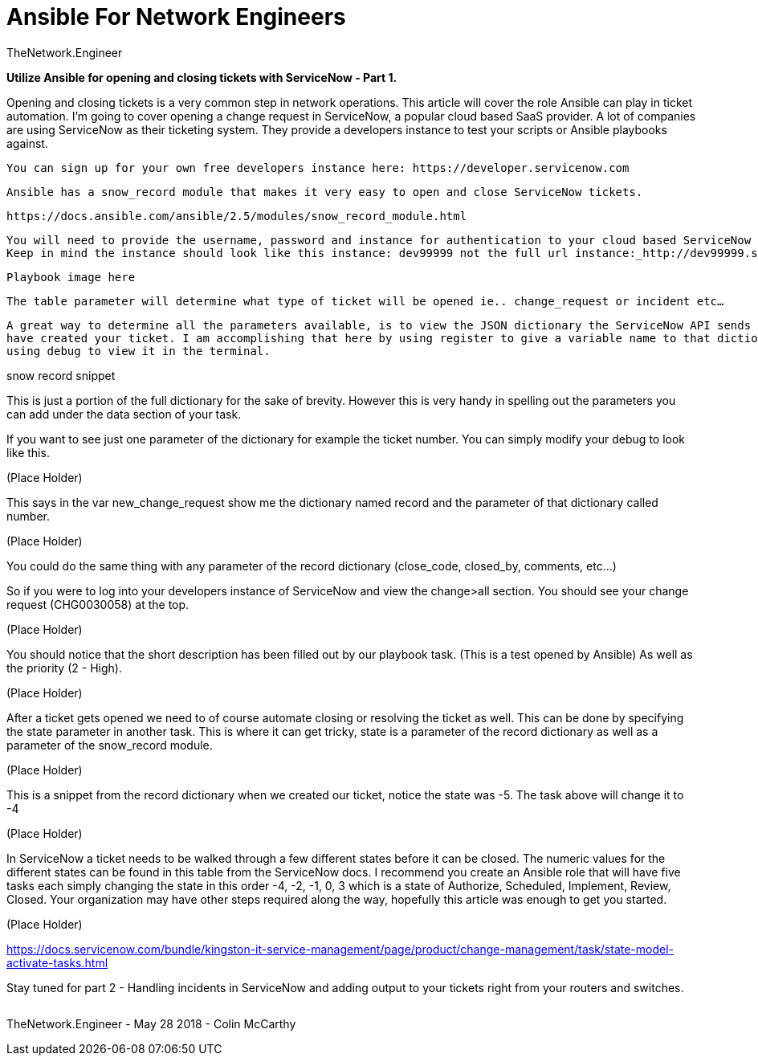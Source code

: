 = {subject} [black]*Ansible For Network Engineers*
TheNetwork.Engineer
:subject:
:description:
:doctype:
:confidentiality:
:listing-caption: Listing
:toc:
:toclevels: 6
:sectnums:
:chapter-label:
:icons: font
ifdef::backend-pdf[]
:pdf-page-size: A4
:source-highlighter: rouge
:rouge-style: github
endif::[]


[red big]*Utilize Ansible for opening and closing tickets with ServiceNow - Part 1.*

Opening and closing tickets is a very common step in network operations. This article will cover the role Ansible can play
 in ticket automation. I’m going to cover opening a change request in ServiceNow, a popular cloud based SaaS provider. A lot of
 companies are using ServiceNow as their ticketing system. They provide a developers instance to test your scripts or Ansible
 playbooks against.

 You can sign up for your own free developers instance here: https://developer.servicenow.com

 Ansible has a snow_record module that makes it very easy to open and close ServiceNow tickets.

 https://docs.ansible.com/ansible/2.5/modules/snow_record_module.html

 You will need to provide the username, password and instance for authentication to your cloud based ServiceNow instance.
 Keep in mind the instance should look like this instance: dev99999 not the full url instance:_http://dev99999.service-now.com.

 Playbook image here


 The table parameter will determine what type of ticket will be opened ie.. change_request or incident etc…​

 A great way to determine all the parameters available, is to view the JSON dictionary the ServiceNow API sends back after you
 have created your ticket. I am accomplishing that here by using register to give a variable name to that dictionary and then
 using debug to view it in the terminal.


snow record snippet

This is just a portion of the full dictionary for the sake of brevity. However this is very handy in spelling out the parameters you can add
under the data section of your task.

If you want to see just one parameter of the dictionary for example the ticket number. You can simply modify your debug to
look like this.


(Place Holder)

This says in the var new_change_request show me the dictionary named record and the parameter of that dictionary called number.

(Place Holder)

You could do the same thing with any parameter of the record dictionary (close_code, closed_by, comments, etc…​)

So if you were to log into your developers instance of ServiceNow and view the change>all section. You should see your change
request (CHG0030058) at the top.

(Place Holder)

You should notice that the short description has been filled out by our playbook task. (This is a test opened by Ansible) As well
as the priority (2 - High).

(Place Holder)

After a ticket gets opened we need to of course automate closing or resolving the ticket as well. This can be done by specifying
 the state parameter in another task. This is where it can get tricky, state is a parameter of the record dictionary as well as
 a parameter of the snow_record module.

(Place Holder)

This is a snippet from the record dictionary when we created our ticket, notice the state was -5. The task above will change it to -4



(Place Holder)

In ServiceNow a ticket needs to be walked through a few different states before it can be closed. The numeric values for the
different states can be found in this table from the ServiceNow docs. I recommend you create an Ansible role that will have five
tasks each simply changing the state in this order -4, -2, -1, 0, 3 which is a state of Authorize, Scheduled, Implement,
Review, Closed. Your organization may have other steps required along the way, hopefully this article was enough to get you
started.


(Place Holder)

https://docs.servicenow.com/bundle/kingston-it-service-management/page/product/change-management/task/state-model-activate-tasks.html

Stay tuned for part 2 - Handling incidents in ServiceNow and adding output to your tickets right from your routers and switches.






|===
|===


|===

|===
TheNetwork.Engineer - May 28 2018  -  Colin McCarthy
|===

